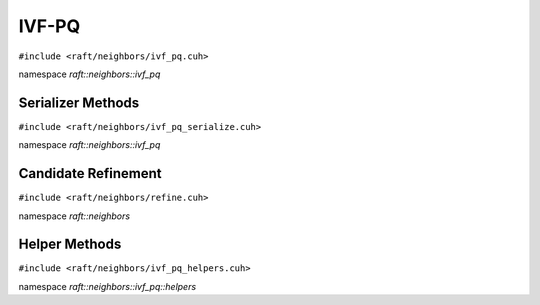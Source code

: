 IVF-PQ
======

.. role:: py(code)
   :language: c++
   :class: highlight

``#include <raft/neighbors/ivf_pq.cuh>``

namespace *raft::neighbors::ivf_pq*

.. doxygengroup:: ivf_pq
    :project: RAFT
    :members:
    :content-only:

Serializer Methods
------------------
``#include <raft/neighbors/ivf_pq_serialize.cuh>``

namespace *raft::neighbors::ivf_pq*

.. doxygengroup:: ivf_pq_serialize
    :project: RAFT
    :members:
    :content-only:

Candidate Refinement
--------------------
``#include <raft/neighbors/refine.cuh>``

namespace *raft::neighbors*

.. doxygengroup:: ann_refine
    :project: RAFT
    :members:
    :content-only:

Helper Methods
--------------
``#include <raft/neighbors/ivf_pq_helpers.cuh>``

namespace *raft::neighbors::ivf_pq::helpers*

.. doxygengroup:: ivf_pq_helpers
    :project: RAFT
    :members:
    :content-only: